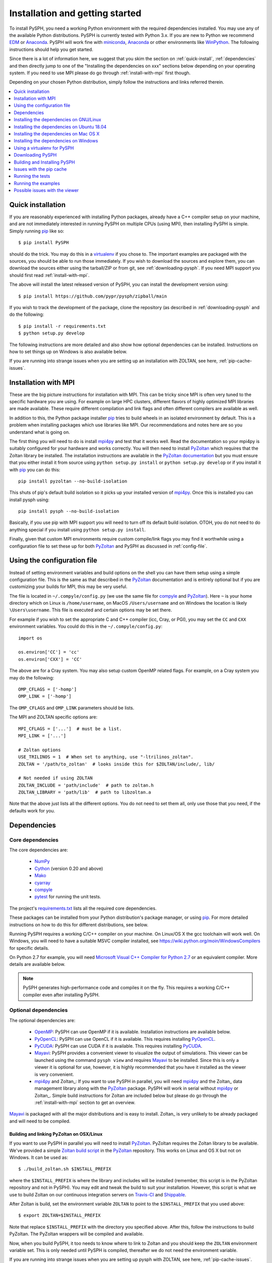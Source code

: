 .. _installation:

=================================
Installation and getting started
=================================

To install PySPH, you need a working Python environment with the required
dependencies installed. You may use any of the available Python distributions.
PySPH is currently tested with Python 3.x. If you are new to Python we
recommend EDM_ or Anaconda_. PySPH will work fine with miniconda_, Anaconda_
or other environments like WinPython_. The following instructions should help
you get started.

Since there is a lot of information here, we suggest that you skim the section
on :ref:`quick-install`, :ref:`dependencies` and then directly jump to one of
the "Installing the dependencies on xxx" sections below depending on your
operating system. If you need to use MPI please do go through
:ref:`install-with-mpi` first though.

Depending on your chosen Python distribution, simply follow the instructions
and links referred therein.

.. contents::
    :local:
    :depth: 1


.. _EDM: https://www.enthought.com/products/edm/
.. _Anaconda: http://continuum.io/downloads
.. _miniconda: https://conda.io/miniconda.html


.. _quick-install:

-------------------
Quick installation
-------------------

If you are reasonably experienced with installing Python packages, already have
a C++ compiler setup on your machine, and are not immediately interested in
running PySPH on multiple CPUs (using MPI), then installing PySPH is simple.
Simply running pip_ like so::

    $ pip install PySPH

should do the trick. You may do this in a virtualenv_ if you chose to. The
important examples are packaged with the sources, you should be able to run
those immediately. If you wish to download the sources and explore them, you
can download the sources either using the tarball/ZIP or from git, see
:ref:`downloading-pysph`. If you need MPI support you should first read
:ref:`install-with-mpi`.

The above will install the latest released version of PySPH, you can install
the development version using::

    $ pip install https://github.com/pypr/pysph/zipball/main

If you wish to track the development of the package, clone the repository (as
described in :ref:`downloading-pysph` and do the following::

    $ pip install -r requirements.txt
    $ python setup.py develop

The following instructions are more detailed and also show how optional
dependencies can be installed. Instructions on how to set things up on Windows
is also available below.

If you are running into strange issues when you are setting up an installation
with ZOLTAN, see here, :ref:`pip-cache-issues`.

.. _install-with-mpi:

----------------------
Installation with MPI
----------------------

These are the big picture instructions for installation with MPI. This can be
tricky since MPI is often very tuned to the specific hardware you are using.
For example on large HPC clusters, different flavors of highly optimized MPI
libraries are made available. These require different compilation and link
flags and often different compilers are available as well.

In addition to this, the Python package installer pip_ tries to build wheels
in an isolated environment by default. This is a problem when installing
packages which use libraries like MPI. Our recommendations and notes here are
so you understand what is going on.

The first thing you will need to do is install mpi4py_ and test that it works
well. Read the documentation so your mpi4py is suitably configured for your
hardware and works correctly. You will then need to install PyZoltan_ which
requires that the Zoltan library be installed. The installation instructions
are available in the `PyZoltan documentation
<https://pyzoltan.readthedocs.io>`_ but you must ensure that you either
install it from source using ``python setup.py install`` or ``python setup.py
develop`` or if you install it with pip_ you can do this::

   pip install pyzoltan --no-build-isolation

This shuts of pip's default build isolation so it picks up your installed
version of mpi4py_. Once this is installed you can install pysph using::

  pip install pysph --no-build-isolation

Basically, if you use pip with MPI support you will need to turn off its
default build isolation. OTOH, you do not need to do anything special if you
install using ``python setup.py install``.

Finally, given that custom MPI environments require custom compile/link flags
you may find it worthwhile using a configuration file to set these up for both
PyZoltan_ and PySPH as discussed in :ref:`config-file`.


.. _config-file:

-----------------------------
Using the configuration file
-----------------------------

Instead of setting environment variables and build options on the shell you
can have them setup using a simple configuration file. This is the same as
that described in the PyZoltan_ documentation and is entirely optional but if
you are customizing your builds for MPI, this may be very useful.

The file is located in ``~/.compyle/config.py`` (we use the same file for
compyle_ and PyZoltan_). Here ``~`` is your home directory which on Linux is
``/home/username``, on MacOS ``/Users/username`` and on Windows the location
is likely ``\Users\username``. This file is executed and certain options may
be set there.

For example if you wish to set the appropriate C and C++ compiler (icc, Cray,
or PGI), you may set the ``CC`` and ``CXX`` environment variables. You could
do this in the ``~/.compyle/config.py``::

  import os

  os.environ['CC'] = 'cc'
  os.environ['CXX'] = 'CC'

The above are for a Cray system.  You may also setup custom OpenMP related flags. For
example, on a Cray system you may do the following::

  OMP_CFLAGS = ['-homp']
  OMP_LINK = ['-homp']

The ``OMP_CFLAGS`` and ``OMP_LINK`` parameters should be lists.

The MPI and ZOLTAN specific options are::

  MPI_CFLAGS = ['...']  # must be a list.
  MPI_LINK = ['...']

  # Zoltan options
  USE_TRILINOS = 1  # When set to anything, use "-ltrilinos_zoltan".
  ZOLTAN = '/path/to_zoltan'  # looks inside this for $ZOLTAN/include/, lib/

  # Not needed if using ZOLTAN
  ZOLTAN_INCLUDE = 'path/include'  # path to zoltan.h
  ZOLTAN_LIBRARY = 'path/lib'  # path to libzoltan.a

Note that the above just lists all the different options. You do not need to
set them all, only use those that you need, if the defaults work for you.


.. _dependencies:

------------------
Dependencies
------------------

^^^^^^^^^^^^^^^^^^
Core dependencies
^^^^^^^^^^^^^^^^^^

The core dependencies are:

  - NumPy_
  - Cython_ (version 0.20 and above)
  - Mako_
  - cyarray_
  - compyle_
  - pytest_ for running the unit tests.

The project's `requirements.txt
<https://github.com/pypr/pysph/tree/main/requirements.txt>`_ lists all the
required core dependencies.

These packages can be installed from your Python distribution's package
manager, or using pip_. For more detailed instructions on how to do this for
different distributions, see below.

Running PySPH requires a working C/C++ compiler on your machine. On Linux/OS X
the gcc toolchain will work well. On Windows, you will need to have a suitable
MSVC compiler installed, see https://wiki.python.org/moin/WindowsCompilers for
specific details.

On Python 2.7 for example, you will need `Microsoft Visual C++ Compiler for
Python 2.7 <http://www.microsoft.com/en-us/download/details.aspx?id=44266>`_
or an equivalent compiler. More details are available below.

.. note::

    PySPH generates high-performance code and compiles it on the fly. This
    requires a working C/C++ compiler even after installing PySPH.


.. _NumPy: http://numpy.scipy.org
.. _Cython: http://www.cython.org
.. _pytest: https://www.pytest.org
.. _Mako: https://pypi.python.org/pypi/Mako
.. _pip: https://pip.pypa.io/
.. _cyarray: https://pypi.python.org/pypi/cyarray
.. _compyle: https://compyle.readthedocs.io


^^^^^^^^^^^^^^^^^^^^^^
Optional dependencies
^^^^^^^^^^^^^^^^^^^^^^

The optional dependencies are:

 - OpenMP_: PySPH can use OpenMP if it is available.  Installation instructions
   are available below.

 - PyOpenCL_: PySPH can use OpenCL if it is available. This requires
   installing PyOpenCL_.

 - PyCUDA_: PySPH can use CUDA if it is available. This requires installing
   PyCUDA_.

 - Mayavi_: PySPH provides a convenient viewer to visualize the output
   of simulations. This viewer can be launched using the command
   ``pysph view`` and requires Mayavi_ to be installed.  Since this is
   only a viewer it is optional for use, however, it is highly
   recommended that you have it installed as the viewer is very
   convenient.

 - mpi4py_ and Zoltan_: If you want to use PySPH in parallel, you will need
   mpi4py_ and the Zoltan_ data management library along with the PyZoltan_
   package. PySPH will work in serial without mpi4py_ or Zoltan_. Simple build
   instructions for Zoltan are included below but please do go through the
   :ref:`install-with-mpi` section to get an overview.

Mayavi_ is packaged with all the major distributions and is easy to install.
Zoltan_ is very unlikely to be already packaged and will need to be compiled.

.. _Mayavi: http://code.enthought.com/projects/mayavi
.. _mpi4py: http://mpi4py.scipy.org/
.. _Zoltan: http://www.cs.sandia.gov/zoltan/
.. _OpenMP: http://openmp.org/
.. _PyOpenCL: https://documen.tician.de/pyopencl/
.. _PyCUDA: https://documen.tician.de/pycuda/
.. _OpenCL: https://www.khronos.org/opencl/
.. _PyZoltan: https://github.com/pypr/pyzoltan


Building and linking PyZoltan on OSX/Linux
-------------------------------------------

If you want to use PySPH in parallel you will need to install PyZoltan_.
PyZoltan requires the Zoltan library to be available. We've provided a simple
`Zoltan build script
<https://github.com/pypr/pyzoltan/blob/main/build_zoltan.sh>`_ in the
PyZoltan_ repository. This works on Linux and OS X but not on Windows. It can
be used as::

    $ ./build_zoltan.sh $INSTALL_PREFIX

where the ``$INSTALL_PREFIX`` is where the library and includes will be
installed (remember, this script is in the PyZoltan repository and not in
PySPH). You may edit and tweak the build to suit your installation. However,
this script is what we use to build Zoltan on our continuous integration
servers on Travis-CI_ and Shippable_.

After Zoltan is build, set the environment variable ``ZOLTAN`` to point to the
``$INSTALL_PREFIX`` that you used above::

    $ export ZOLTAN=$INSTALL_PREFIX

Note that replace ``$INSTALL_PREFIX`` with the directory you specified above.
After this, follow the instructions to build PyZoltan. The PyZoltan wrappers
will be compiled and available.

Now, when you build PySPH, it too needs to know where to link to Zoltan and
you should keep the ``ZOLTAN`` environment variable set. This is only needed
until PySPH is compiled, thereafter we do not need the environment variable.

If you are running into strange issues when you are setting up pysph with
ZOLTAN, see here, :ref:`pip-cache-issues`.


.. note::

    The installation will use ``$ZOLTAN/include`` and ``$ZOLTAN/lib`` to find
    the actual directories, if these do not work for your particular
    installation for whatever reason, set the environment variables
    ``ZOLTAN_INCLUDE`` and ``ZOLTAN_LIBRARY`` explicitly without setting up
    ``ZOLTAN``. If you used the above script, this would be::

        $ export ZOLTAN_INCLUDE=$INSTALL_PREFIX/include
        $ export ZOLTAN_LIBRARY=$INSTALL_PREFIX/lib


    If Zoltan can be installed through your distro's package manager or
    using alternate tools, it is not mandatory to use the provided zoltan
    build script.

    For example, if you are on `Arch <https://archlinux.org/>`_ or an
    Arch-based distro, this can be accomplished using
    `zoltan <https://aur.archlinux.org/packages/zoltan>`_ or
    `trilinos <https://aur.archlinux.org/packages/trilinos>`_ from AUR. Then,
    the environment variables should set as::

        $ export ZOLTAN_INCLUDE=/usr/include
        $ export ZOLTAN_LIBRARY=/usr/lib


    Similarly, for Ubuntu, see :ref:`installing-deps-ubuntu-1804`.

    By the way, you may also set these in the configuration file described in
    :ref:`config-file`.

-----------------------------------------
Installing the dependencies on GNU/Linux
-----------------------------------------

If you are using EDM_ or Anaconda_ the instructions in the section
:ref:`installing-deps-osx` will be useful as the instructions are the same.
The following are for the case where you wish to use the native Python
packages distributed with the Linux distribution you are using.

If you are running into trouble, note that it is very easy to install using
EDM_ (see :ref:`using_edm_osx`) or conda (see :ref:`using_conda_osx`) and you
may make your lives easier going that route.

GNU/Linux is probably the easiest platform to install PySPH. On Ubuntu one may
install the dependencies using::

    $ sudo apt-get install build-essential python-dev python-numpy \
        python-mako cython python-pytest mayavi2 python-qt4 python-virtualenv

OpenMP_ is typically available but if it is not, it can be installed with::

    $ sudo apt-get install libomp-dev

If you need parallel support::

    $ sudo apt-get install libopenmpi-dev python-mpi4py
    $ ./build_zoltan.sh ~/zoltan # Replace ~/zoltan with what you want
    $ export ZOLTAN=~/zoltan

On Linux it is probably best to install PySPH into its own virtual
environment. This will allow you to install PySPH as a user without any
superuser priviledges.  See the section below on :ref:`using-virtualenv`.  In
short do the following::

    $ virtualenv --system-site-packages pysph_env
    $ source pysph_env/bin/activate
    $ pip install cython --upgrade # if you have an old version.

If you wish to use a compiler which is not currently your default compiler,
simply update the ``CC`` and ``CXX`` environment variables. For example, to use
icc run the following commands `before` building PySPH::

    $ export CC=icc
    $ export CXX=icpc

.. note::

    In this case, you will additionally have to ensure that the relevant intel
    shared libraries can be found when `running` PySPH code. Most intel
    installations come along with shell scripts that load relevant environment
    variables with the right values automatically. This shell script is
    generally named ``compilervars.sh`` and can be found in
    ``/path/to/icc/bin``. If you didn't get this file along with your
    installation, you can try running ``export
    LD_LIBRARY_PATH=/path/to/icc/lib``.

Note that you may also set the configuration options in the configuration file
described in :ref:`config-file`.

You should be set now and should skip to :ref:`downloading-pysph` and
:ref:`building-pysph`.

On recent versions of Ubuntu (16.10 and 18.04) there may be problems with
Mayavi viewer, and ``pysph view`` may not work correctly. To see how to
resolve these, please look at :ref:`viewer-issues`.


.. note::

    If you wish to see a working build/test script please see our
    `shippable.yml
    <https://github.com/pypr/pysph/tree/main/shippable.yml>`_.

.. _Shippable: http://shippable.com
.. _Travis-CI: http://travis-ci.org

.. _installing-deps-ubuntu-1804:

--------------------------------------------
Installing the dependencies on Ubuntu 18.04
--------------------------------------------

On Ubuntu 18.04 it should be relatively simple to install PySPH with ZOLTAN as
follows::

  # For OpenMP
  $ sudo apt-get install libomp-dev

  # For Zoltan
  $ sudo apt-get install openmpi-bin libopenmpi-dev libtrilinos-zoltan-dev

  $ export ZOLTAN_INCLUDE=/usr/include/trilinos
  $ export ZOLTAN_LIBRARY=/usr/lib/x86_64-linux-gnu
  $ export USE_TRILINOS=1

You may also set these options in the configuration file described in
:ref:`config-file`.

Now depending on your setup you can install the Python related dependencies.
For example with conda_ you can do::

  $ conda install -c conda-forge cython mako matplotlib jupyter pyside pytest \
                     mock meshio pytools

  $ conda install -c conda-forge mpi4py

Then you should be able to install pyzoltan and its dependency cyarray using::

  $ pip install pyzoltan --no-build-isolation

Finally, install PySPH with ::

  $ pip install pysph --no-build-isolation

Or with::

  $ pip install --no-cache-dir --no-build-isolation pysph

If you are having trouble due to pip's cache as discussed in
:ref:`pip-cache-issues`.

You should be all set now and should next consider :ref:`running-the-tests`.

.. _conda: https://docs.conda.io/

.. note::

   The ``--no-build-isolation`` argument to pip is **necessary** for without
   it, pip will attempt to create an isolated environment and build a pyzoltan
   wheel inside that isolated environment. This will mean that it will not see
   mpi4py that you have built and installed. This could end up causing all
   sorts of problems especially if you have a custom MPI library.


.. _installing-deps-osx:

------------------------------------------
Installing the dependencies on Mac OS X
------------------------------------------

On OS X, your best bet is to install EDM_, or Anaconda_ or some other Python
distribution. Ensure that you have gcc or clang installed by installing XCode.
See `this
<http://stackoverflow.com/questions/12228382/after-install-xcode-where-is-clang>`_
if you installed XCode but can't find clang or gcc.

If you are getting strange errors of the form::

  lang: warning: libstdc++ is deprecated; move to libc++ with a minimum deployment target of OS X 10.9 [-Wdeprecated]
  ld: library not found for -lstdc++
  clang: error: linker command failed with exit code 1 (use -v to see invocation)

Then try this (on a bash shell)::

  $ export MACOSX_DEPLOYMENT_TARGET=10.9

And run your command again (replace the above with a suitable line on other
shells). This is necessary because your Python was compiled with an older
deployment target and the current version of XCode that you have installed is
not compatible with that. By setting the environment variable you allow
compyle to use a newer version. If this works, it is a good idea to set this
in your default environment (``.bashrc`` for bash shells) so you do not have
to do this every time.


^^^^^^^^^^^^^
OpenMP on OSX
^^^^^^^^^^^^^

The default clang compiler available on MacOS uses an LLVM backend and does
not support OpenMP_. There are two ways to support OpenMP. The first involves
installing the OpenMP support for clang. This can be done with brew_ using::

  $ brew install libomp

Once that is done, it should "just work". If you get strange errors, try
setting the ``MACOSX_DEPLOYMENT_TARGET`` as shown above.

Another option is to install GCC for MacOS available on brew_ using ::

    $ brew install gcc

Once this is done, you need to use this as your default compiler. The ``gcc``
formula on brew currently ships with gcc version 9. Therefore, you can
tell Python to use the GCC installed by brew by setting::

    $ export CC=gcc-9
    $ export CXX=g++-9

Note that you still do need to have the command-line-tools for XCode
installed, otherwise the important header files are not available. See
`how-to-install-xcode-command-line-tools
<https://stackoverflow.com/questions/9329243/how-to-install-xcode-command-line-tools>`_
for more details. You may also want to set these environment variables in your
``.bashrc`` so you don't have to do this every time.

Once you do this, compyle will automatically use this version of GCC and will
also work with OpenMP. Note that on some preliminary benchmarks, GCC's OpenMP
implementation seems about 10% or so faster than the LLVM version. Your
mileage may vary.

.. _brew: http://brew.sh/


.. _using_edm_osx:

^^^^^^^^^^^
Using EDM
^^^^^^^^^^^

It is very easy to install all the dependencies with the Enthought Deployment
Manager (EDM_).

- `Download the EDM installer
  <https://www.enthought.com/products/edm/installers>`_ if you do not already
  have it installed. Install the appropriate installer package for your
  system.

- Once you have installed EDM, run the following::

  $ edm install mayavi pyside cython matplotlib jupyter pytest mock pip
  $ edm shell
  $ pip install mako

- With this done, you should be able to install PySPH relatively easily, see
  :ref:`building-pysph`.


.. _using_conda_osx:

^^^^^^^^^^^^^^^
Using Anaconda
^^^^^^^^^^^^^^^

After installing Anaconda or miniconda_, you will need to make sure the
dependencies are installed. You can create a separate environment as follows::

    $ conda create -n pysph_env
    $ source activate pysph_env

Now you can install the necessary packages::

    $ conda install -c conda-forge cython mako matplotlib jupyter pyside pytest mock
    $ conda install -c menpo mayavi


If you need parallel support, please see :ref:`installing-mpi-osx`, otherwise,
skip to :ref:`downloading-pysph` and :ref:`building-pysph`.



.. _installing-mpi-osx:

^^^^^^^^^^^^^^^^^^^^^^^^^^^^^^^^^^^^^
Installing mpi4py and Zoltan on OS X
^^^^^^^^^^^^^^^^^^^^^^^^^^^^^^^^^^^^^

In order to build/install mpi4py_ one first has to install the MPI library.
This is easily done with Homebrew_ as follows (you need to have ``brew``
installed for this but that is relatively easy to do)::

    $ sudo brew install open-mpi

After this is done, one can install mpi4py by hand.  First download mpi4py
from `here <https://pypi.python.org/pypi/mpi4py>`_. Then run the following
(modify these to suit your XCode installation and version of mpi4py)::

    $ cd /tmp
    $ tar xvzf ~/Downloads/mpi4py-1.3.1.tar.gz
    $ cd mpi4py-1.3.1
    $ export MACOSX_DEPLOYMENT_TARGET=10.7
    $ export SDKROOT=/Applications/Xcode.app/Contents/Developer/Platforms/MacOSX.platform/Developer/SDKs/MacOSX10.7.sdk/
    $ python setup.py install

Change the above environment variables to suite your SDK version. If this
installs correctly, mpi4py should be available.

You can then follow the instructions on how to build/install Zoltan and
PyZoltan given above. You should be set now and should move to
:ref:`building-pysph`. Just make sure you have set the ``ZOLTAN`` environment
variable so PySPH knows where to find it.

.. _Homebrew: http://brew.sh/


---------------------------------------
Installing the dependencies on Windows
---------------------------------------

While it should be possible to use mpi4py and Zoltan on Windows, we do not at
this point have much experience with this. Feel free to experiment and let us
know if you'd like to share your instructions.  The following instructions
are all without parallel support.

^^^^^^^^^^^
Using EDM
^^^^^^^^^^^

It is very easy to install all the dependencies with the Enthought Deployment
Manager (EDM_).

- `Download the EDM installer
  <https://www.enthought.com/products/edm/installers>`_ if you do not already
  have it installed. Install the appropriate installer package for your
  system.

- Once you have installed EDM, run the following::

  > edm install mayavi pyside cython matplotlib jupyter pytest mock pip
  > edm shell
  > pip install mako

Once you are done with this, please skip ahead to
:ref:`installing-visual-c++`.



^^^^^^^^^^^^^^^^^
Using WinPython
^^^^^^^^^^^^^^^^^

Instead of Anaconda you could try WinPython_ 2.7.x.x. To obtain the core
dependencies, download the corresponding binaries from Christoph Gohlke's
`Unofficial Windows Binaries for Python Extension Packages
<http://www.lfd.uci.edu/~gohlke/pythonlibs/>`_. Mayavi is available through
the binary ETS.

You can now add these binaries to your WinPython installation by going to
WinPython Control Panel. The option to add packages is available under the
section Install/upgrade packages.

.. _WinPython: http://winpython.sourceforge.net/

Make sure to set your system PATH variable pointing to the location of the
scripts as required. If you have installed WinPython 2.7.6 64-bit, make sure
to set your system PATH variables to ``<path to installation
folder>/python-2.7.6.amd64`` and ``<path to installation
folder>/python-2.7.6.amd64/Scripts/``.

Once you are done with this, please skip ahead to
:ref:`installing-visual-c++`.

^^^^^^^^^^^^^^^
Using Anaconda
^^^^^^^^^^^^^^^

Install Anaconda_ for your platform, make it the default and then install the
required dependencies::

    $ conda install cython mayavi
    $ pip install mako

Once you are done with this, please skip ahead to
:ref:`installing-visual-c++`.

.. _installing-visual-c++:

^^^^^^^^^^^^^^^^^^^^^^^^^^^^^^^^^^^^^^^^^^^^^^^
Installing Visual C++ Compiler for Python
^^^^^^^^^^^^^^^^^^^^^^^^^^^^^^^^^^^^^^^^^^^^^^^

For all of the above Python distributions, it is highly recommended that you
build PySPH with Microsoft's Visual C++ for Python. See see
https://wiki.python.org/moin/WindowsCompilers for specific details for each
version of Python. Note that different Python versions may have different
compiler requirements.

On Python 3.6 and above you should use `Microsoft's Build Tools for Visual
Studio 2017
<https://visualstudio.microsoft.com/downloads/#build-tools-for-visual-studio-2017>`_.

On Python 2.7 for example use `Microsoft's Visual C++ for Python 2.7
<http://www.microsoft.com/en-us/download/details.aspx?id=44266>`_. We
recommend that you download and install the ``VCForPython27.msi`` available
from the `link
<http://www.microsoft.com/en-us/download/details.aspx?id=44266>`_. **Make sure
you install the system requirements specified on that page**. For example, you
will need to install the Microsoft Visual C++ 2008 SP1 Redistributable Package
for your platform (x86 for 32 bit or x64 for 64 bit) and on Windows 8 and
above you will need to install the .NET framework 3.5. Please look at the link
given above, it should be fairly straightforward. Note that doing this will
also get OpenMP_ working for you.


After you do this, you will find a "Microsoft Visual C++ Compiler Package for
Python" in your Start menu.  Choose a suitable command prompt from this
menu for your architecture and start it (we will call this the MSVC command
prompt).  You may make a short cut to it as you will need to use this command
prompt to build PySPH and also run any of the examples.

After this is done, see section :ref:`downloading-pysph` and get a copy of
PySPH. Thereafter, you may follow section :ref:`building-pysph`.

.. warning::

    On 64 bit Windows, do not build PySPH with mingw64 as it does not work
    reliably at all and frequently crashes.  YMMV with mingw32 but it is safer
    and just as easy to use the MS VC++ compiler.



.. _using-virtualenv:

-------------------------------
Using a virtualenv for PySPH
-------------------------------


A virtualenv_ allows you to create an isolated environment for PySPH and its
related packages.  This is useful in a variety of situations.

    - Your OS does not provide a recent enough Cython_ version (say you are
      running Debian stable).
    - You do not have root access to install any packages PySPH requires.
    - You do not want to mess up your system files and wish to localize
      any installations inside directories you control.
    - You wish to use other packages with conflicting requirements.
    - You want PySPH and its related packages to be in an "isolated" environment.

You can either install virtualenv_ (or ask your system administrator to) or
just download the `virtualenv.py
<http://github.com/pypa/virtualenv/tree/master/virtualenv.py>`_ script and use
it (run ``python virtualenv.py`` after you download the script).

.. _virtualenv: http://www.virtualenv.org

Create a virtualenv like so::

    $ virtualenv --system-site-packages pysph_env

This creates a directory called ``pysph_env`` which contains all the relevant
files for your virtualenv, this includes any new packages you wish to install
into it.  You can delete this directory if you don't want it anymore for some
reason.  This virtualenv will  also "inherit" packages from your system. Hence
if your system administrator already installed NumPy_ it may be imported from
your virtual environment and you do not need to install it.  This is
very useful for large packages like Mayavi_, Qt etc.

.. note:: If your version of ``virtualenv`` does not support the
   ``--system-site-packages`` option, please use the ``virtualenv.py`` script
   mentioned above.

Once you create a virtualenv you can activate it as follows (on a bash
shell)::

    $ source pysph_env/bin/activate

On Windows you run a bat file as follows::

    $ pysph_env/bin/activate

This sets up the PATH to point to your virtualenv's Python.  You may now run
any normal Python commands and it will use your virtualenv's Python.  For
example you can do the following::

    $ virtualenv myenv
    $ source myenv/bin/activate
    (myenv) $ pip install Cython mako pytest
    (myenv) $ cd pysph
    (myenv) $ python setup.py install

Now PySPH will be installed into ``myenv``.  You may deactivate your
virtualenv using the ``deactivate`` command::

    (myenv) $ deactivate
    $

On Windows, use ``myenv\Scripts\activate.bat`` and
``myenv\Scripts\deactivate.bat``.

If for whatever reason you wish to delete ``myenv`` just remove the entire
directory::

    $ rm -rf myenv

.. note::

    With a virtualenv, one should be careful while running things like
    ``ipython`` or ``pytest`` as these are sometimes also installed on the
    system in ``/usr/bin``.  If you suspect that you are not running the
    correct Python, you could simply run (on Linux/OS X)::

        $ python `which ipython`

    to be absolutely sure.



.. _downloading-pysph:

------------------
Downloading PySPH
------------------

One way to install PySPH is to use pip_ ::

    $ pip install PySPH

This will install PySPH, and you should be able to import it and use the
modules with your Python scripts that use PySPH.  This will also provide the
standard set of PySPH examples.  If you want to take a look at the PySPH
sources you can get it from git or download a tarball or ZIP as described
below.

To get PySPH using git_ type the following ::

    $ git clone https://github.com/pypr/pysph.git

If you do not have git_ or do not wish to bother with it, you can get a ZIP or
tarball from the `pysph site <https://github.com/pypr/pysph/downloads>`_.
You can unzip/untar this and use the sources.

.. _git: http://git-scm.com/

In the instructions, we assume that you have the pysph sources in the
directory ``pysph`` and are inside the root of this directory. For example::

    $ unzip pysph-pysph-*.zip
    $ cd pysph-pysph-1ce*

or if you cloned the repository::

    $ git clone https://github.com/pypr/pysph.git
    $ cd pysph

Once you have downloaded PySPH you should be ready to build and install it,
see :ref:`building-pysph`.


.. _building-pysph:

-------------------------------
Building and Installing PySPH
-------------------------------

Once you have the dependencies installed you can install PySPH with::

    $ pip install PySPH

If you are going to be using PySPH with MPI support you will likely need to do::

  $ pip install PySPH --no-build-isolation

You can install the development version using::

    $ pip install https://github.com/pypr/pysph/zipball/main

If you downloaded PySPH using git_ or used a tarball you can do::

    $ python setup.py install

You could also do::

    $ python setup.py develop

This is useful if you are tracking the latest version of PySPH via git. With
git you can update the sources and rebuild using::

    $ git pull
    $ python setup.py develop

You should be all set now and should next consider :ref:`running-the-tests`.


.. _pip-cache-issues:

--------------------------
Issues with the pip cache
--------------------------

Note that pip_ caches any packages it has built and installed earlier. So if
you installed PySPH without Zoltan support, say and then uninstalled PySPH
using::

  $ pip uninstall pysph

then if you try a ``pip install pysph`` again (and the PySPH version has not
changed), pip_ will simply re-use the old build it made. You do not want this
and want it to re-build PySPH to use ZOLTAN say, then you can do the
following::


  $ pip install --no-cache-dir --no-build-isolation pysph

In this case, pip_ will disregard its default cache and freshly download and
build PySPH. This is often handy.



.. _running-the-tests:

------------------
Running the tests
------------------

Once you install PySPH you can run the tests using the ``pysph`` script
that is installed::

   $ pysph test

If you see errors while running the tests, you might want more verbose
reporting which you can get with::

    $ pysph test -v

This should run all the tests that do not take a long while to complete.  If
this fails, please contact the `pysph-users mailing list
<https://groups.google.com/forum/#!forum/pysph-users>`_ or send us `email
<mailto:pysph-users@googlegroups.com>`_.

There are a few additional test dependencies that need to be installed when
running the tests.  These can be installed using::

   $ pip install -r requirements-test.txt


Once you run the tests, you should see the section on
:ref:`running-the-examples`.

.. note::

    Internally, we use the ``pytest`` package to run the tests.

For more information on what you can do with the ``pysph`` script try
this::

    $ pysph -h

.. _running-the-examples:

---------------------
Running the examples
---------------------

You can verify the installation by exploring some examples.  The examples are
actually installed along with the PySPH library in the ``pysph.examples``
package.  You can list and choose the examples to run by doing::

    $ pysph run

This will list all the available examples and allow you to run any of them. If
you wish to run a particular one, like say ``elliptical_drop``, you may do::

    $ pysph run elliptical_drop

This can also be run as::

    $ pysph run pysph.examples.elliptical_drop

To see the options available, try this::

    $ pysph run elliptical_drop -h

.. note::

    Technically you can run the examples using ``python -m
    pysph.examples.elliptical_drop``.  The ``pysph run`` command is a
    lot more convenient as it allows a much shorter command


You can view the data generated by the simulation (after the simulation
is complete or during the simulation) by running ``pysph view`` command.
To view the simulated data you may do::

    $ pysph view elliptical_drop_output

If you have Mayavi_ installed this should show a UI that looks like:

.. image:: ../Images/pysph_viewer.png
    :width: 800px
    :alt: PySPH viewer

If the viewer does not start, you may want to see :ref:`viewer-issues`.

There are other examples that use the transport velocity formulation::

    $ pysph run cavity

This runs the driven cavity problem using the transport velocity formulation
of Adami et al. The example also performs post-processing of the results and
the ``cavity_output`` will contain a few PNG images with these. You may view
these results using ``pysph view cavity_output``.

For example for
example the file ``streamlines.png`` may look like what is shown below:

.. image:: ../Images/ldc-streamlines.png

If you want to use PySPH for elastic dynamics, you can try some of the
examples from Gray et al., Comput. Methods Appl. Mech. Engrg. 190
(2001), 6641-6662::

    $ pysph run solid_mech.rings

Which runs the problem of the collision of two elastic rings. View the results
like so::

    $ pysph view rings_output

This should produce something that may look like the image below.

.. image:: ../Images/rings-collision.png

The auto-generated high-performance code for the example resides in the
directory ``~/.pysph/source``. A note of caution however, it's not for the
faint hearted.

^^^^^^^^^^^^^^^^^^^^^^^^^^^^^^^^^
Running the examples with OpenMP
^^^^^^^^^^^^^^^^^^^^^^^^^^^^^^^^^

If you have OpenMP available run any of the examples as follows::

    $ pysph run elliptical_drop --openmp

This should run faster if you have multiple cores on your machine.  If
you wish to change the number of threads to run simultaneously, you can
try the following::

    $ OMP_NUM_THREADS=8 pysph run elliptical_drop --openmp

You may need to set the number of threads to about 4 times the number of
physical cores on your machine to obtain the most scale-up.  If you wish
to time the actual scale up of the code with and without OpenMP you may
want to disable any output (which will be serial), you can do this
like::

    $ pysph run elliptical_drop --disable-output --openmp

Note that one may run example scripts directly with Python but this
requires access to the location of the script.  For example, if a script
``pysph_script.py`` exists one can run it as::

    $ python pysph_script.py

The ``pysph run`` command is just a convenient way to run the
pre-installed examples that ship with PySPH.


^^^^^^^^^^^^^^^^^^^^^^^^^^^^^^^^^
Running the examples with OpenCL
^^^^^^^^^^^^^^^^^^^^^^^^^^^^^^^^^

If you have PyOpenCL_ installed and working with an appropriate device setup,
then you can transparently use OpenCL as well with PySPH. This feature is very
new and still fairly experimental. You may run into issues but using it is
simple. You may run any of the supported examples as follows::

    $ pysph run elliptical_drop --opencl

Yes, thats it, just use the ``--opencl`` option and code will be
auto-generated and run for you. By default it uses single-precision but you
can also run the code with double precision using::

    $ pysph run elliptical_drop --opencl --use-double

Currently inlets and outlets are not supported, periodicity is slow and many
optimizations still need to be made but this is rapidly improving. If you want
to see an example that runs pretty fast, try the cube example::

    $ pysph run cube --disable-output --np 1e6 --opencl

You may compare the execution time with that of OpenMP.


^^^^^^^^^^^^^^^^^^^^^^^^^^^^^^^^^
Running the examples with MPI
^^^^^^^^^^^^^^^^^^^^^^^^^^^^^^^^^

If you compiled PySPH with Zoltan_ and have mpi4py_ installed you may run any
of the examples with MPI as follows (here we choose 4 processors with
``--np 4``, change this to suit your needs)::

    $ mpirun -np 4 pysph run dam_break_3d

This may not give you significant speedup if the problem is too small.  You can
also combine OpenMP and MPI if you wish.  You should take care to setup the MPI
host information suitably to utilize the processors effectively.

.. note::

    Note that again we are using ``pysph run`` here but for any other
    scripts, one could do ``mpirun -np python some_script.py``


.. _viewer-issues:

-------------------------------
Possible issues with the viewer
-------------------------------

Often users are able to install PySPH and run the examples but are unable to
run ``pysph view`` for a variety of reasons. This section discusses how these
could be resolved.

The PySPH viewer uses Mayavi_. Mayavi can be installed via pip. Mayavi depends
on VTK_ which can also be installed via pip_ if your package manager does not
have a suitable version.

If you are using Ubuntu 16.04 or 16.10 or a VTK version built with Qt5, it is
possible that you will see a strange segmentation fault when starting the
viewer. This is because Mayavi uses Qt4 and the VTK build has linked to Qt5.
In these cases it may be best to use to use the latest `VTK wheels
<https://pypi.org/project/vtk/>`_ that are now available on pypi. If you have
VTK installed but you want a more recent version of Mayavi, you can always use
pip_ to install Mayavi.

For the very specific case of Mayavi on Ubuntu 16.04 and its derivatives, you
can use Ubuntu's older VTK package like so::

   $ sudo apt remove mayavi2 python-vtk6
   $ sudo apt install python-vtk
   $ pip install mayavi

What this does is to remove the system Mayavi and the VTK-6.x package which is
linked to Qt5 and instead install the older python-vtk package. Then using pip
to install Mayavi against this version of VTK. If the problem persists
remember that by default pip caches any previous installations of Mayavi and
you may need to install Mayavi like this::

   $ pip --no-cache-dir install mayavi


If you are using EDM_ or Anaconda_, things should work most of the time.
However, there may be problems and in this case please report the issues to
the `pysph-users mailing list
<https://groups.google.com/forum/#!forum/pysph-users>`_ or send us `email
<mailto:pysph-users@googlegroups.com>`_.

.. _VTK: http://www.vtk.org
